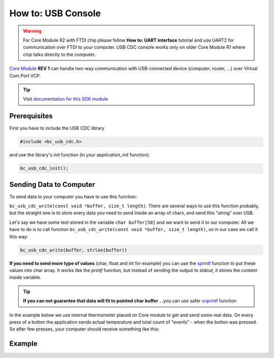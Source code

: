 ###################
How to: USB Console
###################

.. warning::

    For Core Module R2 with FTDI chip please follow **How to: UART interface** tutorial and use UART2 for communication over FTDI to your computer.
    USB CDC console works only on older Core Module R1 where chip talks directly to the computer.

`Core Module <https://shop.hardwario.com/core-module/>`_ **REV 1** can handle two-way communication with USB-connected device (computer, router, ...)
over Virtual Com Port VCP.

.. tip::

    Visit `documentation for this SDK module <https://sdk.hardwario.com/group__bc__usb__cdc.html>`_

*************
Prerequisites
*************

First you have to include the USB CDC library

.. code-block:: c

    #include <bc_usb_cdc.h>

and use the library's *init* function (in your *application_init* function):

.. code-block:: c

    bc_usb_cdc_init();

************************
Sending Data to Computer
************************

To send data to your computer you have to use this function:

``bc_usb_cdc_write(const void *buffer, size_t length)``.
There are several ways to use this function probably, but the straight one is to store every data you need to send inside an array of chars,
and send this "string" over USB.

Let's say we have some text stored in the variable ``char buffer[50]`` and we want to send it to our computer.
All we have to do is to call function ``bc_usb_cdc_write(const void *buffer, size_t length)``, so in our case we call it this way:

.. code-block:: c

    bc_usb_cdc_write(buffer, strlen(buffer))

**If you need to send more type of values** (char, float and int for example) you can use the `sprintf <http://www.cplusplus.com/reference/cstdio/sprintf/>`_
function to put these values into char array.
It works like the *printf* function, but instead of sending the output to *stdout*, it stores the content inside variable.

.. tip::

    **If you can not guarantee that data will fit to pointed char buffer**
    ...you can use safer `snprintf <http://www.cplusplus.com/reference/cstdio/snprintf/>`_ function

In the example below we use internal thermometer placed on Core module to get and send some real data.
On every press of a button the application sends actual temperature and total count of "events" - when the button was pressed.
So after few presses, your computer should receive something like this:

.. code-block:: console
    :linenos:

    Temperature: 26.437500
    #3
    Temperature: 26.437500
    #4
    Temperature: 26.437500
    #5
    Temperature: 26.687500
    #6

*******
Example
*******

.. code-block:: c
    :linenos:

    #include <bcl.h>
    #include <bc_usb_cdc.h>

    bc_button_t button;
    bc_tmp112_t temp;

    float temperature = 0.0;
    int numberOfMeasurements = 0;

    void button_event_handler(bc_button_t *self, bc_button_event_t event, void *event_param)
    {
        (void) self;
        (void) event_param;

        if (event == BC_BUTTON_EVENT_PRESS)
        {
            numberOfMeasurements++;
            bc_tmp112_measure(&temp);
            bc_tmp112_get_temperature_celsius(&temp, &temperature);

            char buffer[100];

            sprintf(buffer, "Temperature: %f\r\n#%d\r\n", temperature, numberOfMeasurements);
            bc_usb_cdc_write(buffer, strlen(buffer));
        }
    }


    void application_init(void)
    {
        bc_button_init(&button, BC_GPIO_BUTTON, BC_GPIO_PULL_DOWN,0);
        bc_button_set_event_handler(&button, button_event_handler, NULL);

        bc_usb_cdc_init();

        bc_tmp112_init(&temp, BC_I2C_I2C0, 0x49);
        bc_tmp112_measure(&temp);
    }
